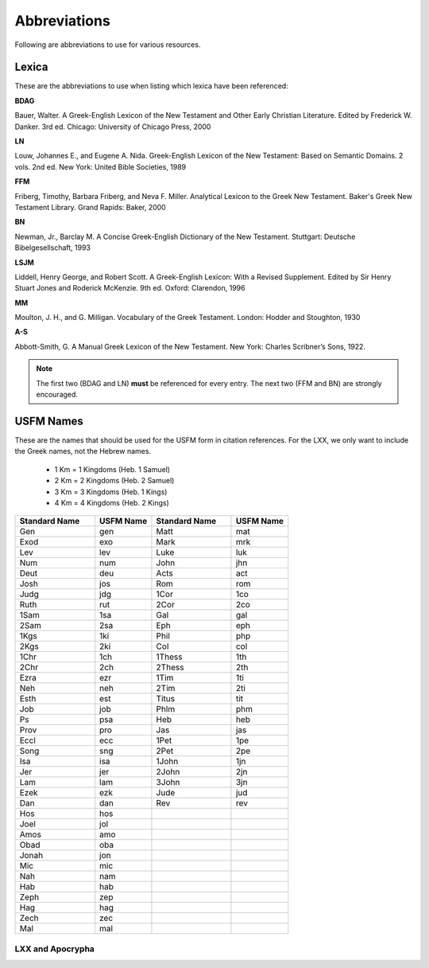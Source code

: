 Abbreviations
=============
Following are abbreviations to use for various resources.

Lexica
------
These are the abbreviations to use when listing which lexica have been referenced:

**BDAG**

Bauer, Walter. A Greek-English Lexicon of the New Testament and Other Early Christian Literature. Edited by Frederick W. Danker. 3rd ed. Chicago: University of Chicago Press, 2000

**LN**

Louw, Johannes E., and Eugene A. Nida. Greek-English Lexicon of the New Testament: Based on Semantic Domains. 2 vols. 2nd ed. New York: United Bible Societies, 1989

**FFM**

Friberg, Timothy, Barbara Friberg, and Neva F. Miller. Analytical Lexicon to the Greek New Testament. Baker's Greek New Testament Library. Grand Rapids: Baker, 2000

**BN**

Newman, Jr., Barclay M. A Concise Greek-English Dictionary of the New Testament. Stuttgart: Deutsche Bibelgesellschaft, 1993

**LSJM**

Liddell, Henry George, and Robert Scott. A Greek-English Lexicon: With a Revised Supplement. Edited by Sir Henry Stuart Jones and Roderick McKenzie. 9th ed. Oxford: Clarendon, 1996

**MM**

Moulton, J. H., and G. Milligan. Vocabulary of the Greek Testament. London: Hodder and Stoughton, 1930

**A-S**

Abbott-Smith, G. A Manual Greek Lexicon of the New Testament. New York: Charles Scribner’s Sons, 1922.

.. note:: The first two (BDAG and LN) **must**  be referenced for every entry. The next two (FFM and BN) are strongly encouraged.

.. _usfm:

USFM Names
----------
These are the names that should be used for the USFM form in citation references. For the LXX, we only want to include the Greek names, not the Hebrew names.

      * 1 Km = 1 Kingdoms (Heb. 1 Samuel)
      * 2 Km = 2 Kingdoms (Heb. 2 Samuel)
      * 3 Km = 3 Kingdoms (Heb. 1 Kings)
      * 4 Km = 4 Kingdoms (Heb. 2 Kings)

.. csv-table:: 
   :header: "Standard Name", "USFM Name","Standard Name", "USFM Name"
   :widths: 14, 10, 14, 10

      Gen,gen,Matt,mat
      Exod,exo,Mark,mrk
      Lev,lev,Luke,luk
      Num,num,John,jhn
      Deut,deu,Acts,act
      Josh,jos,Rom,rom
      Judg,jdg,1Cor,1co
      Ruth,rut,2Cor,2co
      1Sam,1sa,Gal,gal
      2Sam,2sa,Eph,eph
      1Kgs,1ki,Phil,php
      2Kgs,2ki,Col,col
      1Chr,1ch,1Thess,1th
      2Chr,2ch,2Thess,2th
      Ezra,ezr,1Tim,1ti
      Neh,neh,2Tim,2ti
      Esth,est,Titus,tit
      Job,job,Phlm,phm
      Ps,psa,Heb,heb
      Prov,pro,Jas,jas
      Eccl,ecc,1Pet,1pe
      Song,sng,2Pet,2pe
      Isa,isa,1John,1jn
      Jer,jer,2John,2jn
      Lam,lam,3John,3jn
      Ezek,ezk,Jude,jud
      Dan,dan,Rev,rev
      Hos,hos,,
      Joel,jol,,
      Amos,amo,,
      Obad,oba,,
      Jonah,jon,,
      Mic,mic,,
      Nah,nam,,
      Hab,hab,,
      Zeph,zep,,
      Hag,hag,,
      Zech,zec,,
      Mal,mal,,
      
LXX and Apocrypha
^^^^^^^^^^^^^^^^^
 
====================    =========
Standard Name           USFM Name
====================    =========
1Esd                    1es
Tob                     tob
Jth                     jdt
Wisd (or WisdofSol)     wis
Ecclus (or Sir)         sir
Bar                     bar
EpJer                   lje
Sgof3Childr             s3y
Sus                     sus
BelandDr                bel
1Macc                   1ma
2Macc                   2ma
3Macc                   3ma
4Macc                   4ma
ProfMan                 man
Esth(Apocr)             esg
Psalm151                ps2
=====================   ==========
